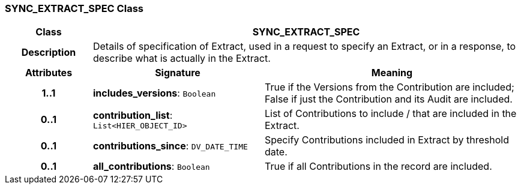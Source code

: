 === SYNC_EXTRACT_SPEC Class

[cols="^1,2,3"]
|===
h|*Class*
2+^h|*SYNC_EXTRACT_SPEC*

h|*Description*
2+a|Details of specification of Extract, used in a request to specify an Extract, or in a response, to describe what is actually in the Extract.

h|*Attributes*
^h|*Signature*
^h|*Meaning*

h|*1..1*
|*includes_versions*: `Boolean`
a|True if the Versions from the Contribution are included; False if just the Contribution and its Audit are included.

h|*0..1*
|*contribution_list*: `List<HIER_OBJECT_ID>`
a|List of Contributions to include / that are included in the Extract.

h|*0..1*
|*contributions_since*: `DV_DATE_TIME`
a|Specify Contributions included in Extract by threshold date.

h|*0..1*
|*all_contributions*: `Boolean`
a|True if all Contributions in the record are included.
|===
